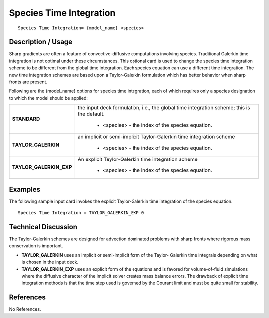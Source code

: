 ****************************
**Species Time Integration**
****************************

::

   Species Time Integration= {model_name} <species>

-----------------------
**Description / Usage**
-----------------------

Sharp gradients are often a feature of convective-diffusive computations involving
species. Traditional Galerkin time integration is not optimal under these circumstances.
This optional card is used to change the species time integration scheme to be different
from the global time integration. Each species equation can use a different time
integration. The new time integration schemes are based upon a Taylor-Galerkin
formulation which has better behavior when sharp fronts are present.

Following are the {model_name} options for species time integration, each of which
requires only a species designation to which the model should be applied:

+-----------------------+-------------------------------------------------------------------------------------+
|**STANDARD**           |the input deck formulation, i.e., the global time integration scheme; this is the    |
|                       |default.                                                                             |
|                       |                                                                                     |
|                       | * <species> - the index of the species equation.                                    |
+-----------------------+-------------------------------------------------------------------------------------+
|**TAYLOR_GALERKIN**    |an implicit or semi-implicit Taylor-Galerkin time integration scheme                 |
|                       |                                                                                     |
|                       | * <species> - the index of the species equation.                                    |
+-----------------------+-------------------------------------------------------------------------------------+
|**TAYLOR_GALERKIN_EXP**|An explicit Taylor-Galerkin time integration scheme                                  |
|                       |                                                                                     |
|                       | * <species> - the index of the species equation.                                    |
+-----------------------+-------------------------------------------------------------------------------------+

------------
**Examples**
------------

The following sample input card invokes the explicit Taylor-Galerkin time integration of the species equation.

::

   Species Time Integration = TAYLOR_GALERKIN_EXP 0

-------------------------
**Technical Discussion**
-------------------------

The Taylor-Galerkin schemes are designed for advection dominated problems with
sharp fronts where rigorous mass conservation is important.

* **TAYLOR_GALERKIN** uses an implicit or semi-implicit form of the Taylor-
  Galerkin time integrals depending on what is chosen in the input deck.

* **TAYLOR_GALERKIN_EXP** uses an explicit form of the equations and is
  favored for volume-of-fluid simulations where the diffusive character of the
  implicit solver creates mass balance errors. The drawback of explicit time
  integration methods is that the time step used is governed by the Courant limit and
  must be quite small for stability.



--------------
**References**
--------------

No References.